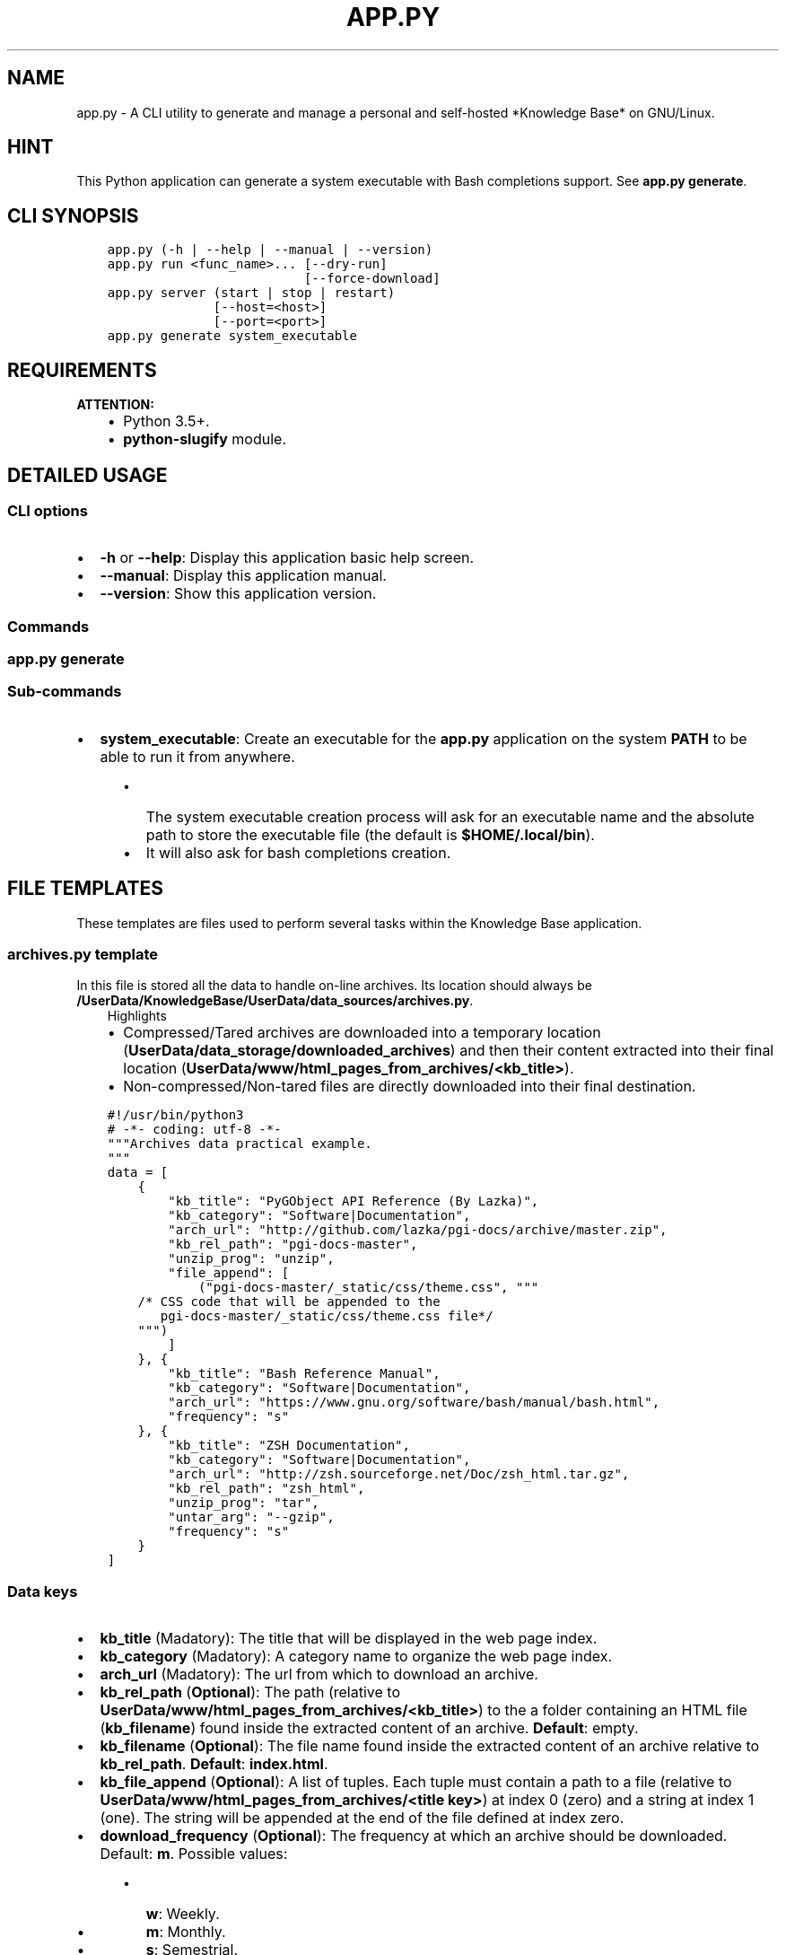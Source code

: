 .\" Man page generated from reStructuredText.
.
.TH "APP.PY" "1" "Nov 15, 2018" "" "Knowledge Base"
.SH NAME
app.py \- A CLI utility to generate and manage a personal and self-hosted *Knowledge Base* on GNU/Linux.
.
.nr rst2man-indent-level 0
.
.de1 rstReportMargin
\\$1 \\n[an-margin]
level \\n[rst2man-indent-level]
level margin: \\n[rst2man-indent\\n[rst2man-indent-level]]
-
\\n[rst2man-indent0]
\\n[rst2man-indent1]
\\n[rst2man-indent2]
..
.de1 INDENT
.\" .rstReportMargin pre:
. RS \\$1
. nr rst2man-indent\\n[rst2man-indent-level] \\n[an-margin]
. nr rst2man-indent-level +1
.\" .rstReportMargin post:
..
.de UNINDENT
. RE
.\" indent \\n[an-margin]
.\" old: \\n[rst2man-indent\\n[rst2man-indent-level]]
.nr rst2man-indent-level -1
.\" new: \\n[rst2man-indent\\n[rst2man-indent-level]]
.in \\n[rst2man-indent\\n[rst2man-indent-level]]u
..
.SH HINT
.sp
This Python application can generate a system executable with Bash completions support. See \fBapp.py generate\fP\&.
.SH CLI SYNOPSIS
.INDENT 0.0
.INDENT 3.5
.sp
.nf
.ft C

app.py (\-h | \-\-help | \-\-manual | \-\-version)
app.py run <func_name>... [\-\-dry\-run]
                          [\-\-force\-download]
app.py server (start | stop | restart)
              [\-\-host=<host>]
              [\-\-port=<port>]
app.py generate system_executable

.ft P
.fi
.UNINDENT
.UNINDENT
.SH REQUIREMENTS
.sp
\fBATTENTION:\fP
.INDENT 0.0
.INDENT 3.5
.INDENT 0.0
.IP \(bu 2
Python 3.5+.
.IP \(bu 2
\fBpython\-slugify\fP module.
.UNINDENT
.UNINDENT
.UNINDENT
.SH DETAILED USAGE
.SS CLI options
.INDENT 0.0
.IP \(bu 2
\fB\-h\fP or \fB\-\-help\fP: Display this application basic help screen.
.IP \(bu 2
\fB\-\-manual\fP: Display this application manual.
.IP \(bu 2
\fB\-\-version\fP: Show this application version.
.UNINDENT
.SS Commands
.SS app.py generate
.SS Sub\-commands
.INDENT 0.0
.IP \(bu 2
\fBsystem_executable\fP: Create an executable for the \fBapp.py\fP application on the system \fBPATH\fP to be able to run it from anywhere.
.INDENT 2.0
.INDENT 3.5
.INDENT 0.0
.IP \(bu 2
The system executable creation process will ask for an executable name and the absolute path to store the executable file (the default is \fB$HOME/.local/bin\fP).
.IP \(bu 2
It will also ask for bash completions creation.
.UNINDENT
.UNINDENT
.UNINDENT
.UNINDENT
.SH FILE TEMPLATES
.sp
These templates are files used to perform several tasks within the Knowledge Base application.
.SS \fBarchives.py\fP template
.sp
In this file is stored all the data to handle on\-line archives. Its location should always be \fB/UserData/KnowledgeBase/UserData/data_sources/archives.py\fP\&.
.INDENT 0.0
.INDENT 3.5
.IP "Highlights"
.INDENT 0.0
.IP \(bu 2
Compressed/Tared archives are downloaded into a temporary location (\fBUserData/data_storage/downloaded_archives\fP) and then their content extracted into their final location (\fBUserData/www/html_pages_from_archives/<kb_title>\fP).
.IP \(bu 2
Non\-compressed/Non\-tared files are directly downloaded into their final destination.
.UNINDENT
.UNINDENT
.UNINDENT
.INDENT 0.0
.INDENT 3.5
.sp
.nf
.ft C
#!/usr/bin/python3
# \-*\- coding: utf\-8 \-*\-
"""Archives data practical example.
"""
data = [
    {
        "kb_title": "PyGObject API Reference (By Lazka)",
        "kb_category": "Software|Documentation",
        "arch_url": "http://github.com/lazka/pgi\-docs/archive/master.zip",
        "kb_rel_path": "pgi\-docs\-master",
        "unzip_prog": "unzip",
        "file_append": [
            ("pgi\-docs\-master/_static/css/theme.css", """
    /* CSS code that will be appended to the
       pgi\-docs\-master/_static/css/theme.css file*/
    """)
        ]
    }, {
        "kb_title": "Bash Reference Manual",
        "kb_category": "Software|Documentation",
        "arch_url": "https://www.gnu.org/software/bash/manual/bash.html",
        "frequency": "s"
    }, {
        "kb_title": "ZSH Documentation",
        "kb_category": "Software|Documentation",
        "arch_url": "http://zsh.sourceforge.net/Doc/zsh_html.tar.gz",
        "kb_rel_path": "zsh_html",
        "unzip_prog": "tar",
        "untar_arg": "\-\-gzip",
        "frequency": "s"
    }
]

.ft P
.fi
.UNINDENT
.UNINDENT
.SS Data keys
.INDENT 0.0
.IP \(bu 2
\fBkb_title\fP (Madatory): The title that will be displayed in the web page index.
.IP \(bu 2
\fBkb_category\fP (Madatory): A category name to organize the web page index.
.IP \(bu 2
\fBarch_url\fP (Madatory): The url from which to download an archive.
.IP \(bu 2
\fBkb_rel_path\fP (\fBOptional\fP): The path (relative to \fBUserData/www/html_pages_from_archives/<kb_title>\fP) to the a folder containing an HTML file (\fBkb_filename\fP) found inside the extracted content of an archive. \fBDefault\fP: empty.
.IP \(bu 2
\fBkb_filename\fP (\fBOptional\fP): The file name found inside the extracted content of an archive relative to \fBkb_rel_path\fP\&. \fBDefault\fP: \fBindex.html\fP\&.
.IP \(bu 2
\fBkb_file_append\fP (\fBOptional\fP): A list of tuples. Each tuple must contain a path to a file (relative to \fBUserData/www/html_pages_from_archives/<title key>\fP) at index 0 (zero) and a string at index 1 (one). The string will be appended at the end of the file defined at index zero.
.IP \(bu 2
\fBdownload_frequency\fP (\fBOptional\fP): The frequency at which an archive should be downloaded. Default: \fBm\fP\&. Possible values:
.INDENT 2.0
.INDENT 3.5
.INDENT 0.0
.IP \(bu 2
\fBw\fP: Weekly.
.IP \(bu 2
\fBm\fP: Monthly.
.IP \(bu 2
\fBs\fP: Semestrial.
.UNINDENT
.UNINDENT
.UNINDENT
.IP \(bu 2
\fBunzip_prog\fP (\fBOptional\fP): The command to use to decompress archives. Possible values are \fB7z\fP, \fBunzip\fP and \fBtar\fP\&. The tar command can accept a decompression argument (See \fBuntar_arg\fP).
.IP \(bu 2
\fBuntar_arg\fP (\fBOptional\fP): The decompress argument used by the \fBtar\fP program. Possible values are \fB\-\-xz\fP, \fB\-J\fP, \fB\-\-gzip\fP, \fB\-z\fP, \fB\-\-bzip2\fP or \fB\-j\fP\&. \fBDefault\fP: empty (no decompression argument is passed to \fBtar\fP).
.UNINDENT
.SS \fBrepositories.py\fP template
.sp
In this file is stored all the data to handle on\-line repositories. Its location should always be \fB/UserData/KnowledgeBase/UserData/data_sources/repositories.py\fP\&.
.INDENT 0.0
.INDENT 3.5
.IP "Highlights"
.INDENT 0.0
.IP \(bu 2
\fBsphinx>=1.6.5\fP: \fBsudo pip3 install sphinx\fP
.UNINDENT
.UNINDENT
.UNINDENT
.INDENT 0.0
.INDENT 3.5
.sp
.nf
.ft C
#!/usr/bin/python3
# \-*\- coding: utf\-8 \-*\-
"""Repositories data practical example.
"""
data = [
    {
        "repo_owner": "hexchat",
        "repo_name": "documentation",
        "repo_handler": "sphinx_docs",
        "kb_category": "Software|Documentation",
        "kb_title": "HexChat documentation",
        "kb_rel_path": ""
    }, {
        "repo_owner": "sindresorhus",
        "repo_name": "awesome",
        "repo_handler": "single_file",
        "repo_filename": "readme.md",
        "kb_category": "Bookmark",
        "kb_title": "Awesome (Curated list of awesome lists)",
    }, {
        "repo_owner": "rstacruz",
        "repo_name": "cheatsheets",
        "repo_handler": "multi_files",
        "repo_file_pattern": ".md",
        "kb_category": "Software|Quick Reference",
        "kb_title_prefix": "Devhints cheatsheets \- ",
        "kb_file_ignore": ["README.md"]
    }
]

.ft P
.fi
.UNINDENT
.UNINDENT
.SS Data keys
.INDENT 0.0
.IP \(bu 2
\fBrepo_owner\fP (\fBMandatory\fP): Repository owner/organization.
.IP \(bu 2
\fBrepo_name\fP (\fBMandatory\fP): Repository name.
.IP \(bu 2
\fBrepo_service\fP (\fBOptional\fP): \fBDefault\fP: \fBgithub\fP\&.
.IP \(bu 2
\fBrepo_handler\fP (\fBMandatory\fP): Repository handler. Possible values:
.INDENT 2.0
.INDENT 3.5
.INDENT 0.0
.IP \(bu 2
\fBsphinx_docs\fP: Repositories that contain Sphinx documentation sources. These sources are then used to build the HTML documentation.
.IP \(bu 2
\fBsingle_file\fP: Repositories from which one file is used.
.IP \(bu 2
\fBmulti_files\fP: Repositories from which more than file is used.
.UNINDENT
.UNINDENT
.UNINDENT
.IP \(bu 2
\fBrepo_type\fP (\fBOptional\fP): Repository type (\fBgit\fP or \fBhg\fP). \fBDefault\fP: \fBgit\fP\&.
.IP \(bu 2
\fBrepo_filename\fP (\fBOptional\fP): \fBDefault\fP: \fBindex.html\fP for \fBrepo_handler\fP \fBsphinx_docs\fP and \fBREADME.md\fP for \fBrepo_handler\fP \fBsingle_file\fP\&.
.IP \(bu 2
\fBrepo_files_ignore\fP (\fBOptional|List\fP):
.IP \(bu 2
\fBrepo_file_pattern\fP (\fBOptional\fP):
.IP \(bu 2
\fBkb_category\fP (\fBOptional\fP): \fBDefault\fP: \fBUncategorized\fP\&.
.IP \(bu 2
\fBkb_title\fP (\fBOptional\fP):
.IP \(bu 2
\fBkb_title_prefix\fP (\fBOptional\fP):
.IP \(bu 2
\fBkb_rel_path\fP (\fBOptional\fP): Relative path to the desired file/folder/Sphinx docs sources.
.INDENT 2.0
.INDENT 3.5
.INDENT 0.0
.IP \(bu 2
\fBsphinx_docs\fP: The path should be relative to a downloaded repository and point to a Sphinx docs source folder (e.g. if the docs sources of a downloaded repository are at \fBUserData/tmp/<repo_service>_repositories/<repo_owner>\-<repo_name>/doc\fP, then the \fBkb_rel_path\fP key value should be \fBdoc\fP).
.IP \(bu 2
\fBsingle_file\fP: Repositories that
.IP \(bu 2
\fBmulti_files\fP:
.UNINDENT
.UNINDENT
.UNINDENT
.IP \(bu 2
\fBkb_file_append\fP (\fBOptional|List\fP):
.UNINDENT
.sp
\fBNOTE:\fP
.INDENT 0.0
.INDENT 3.5
Both previously mentioned files should contain one property called \fBdata\fP\&. A list containing dictionaries.
.UNINDENT
.UNINDENT
.SS \fBcategories.json\fP template
.SH AUTHOR
Odyseus
.SH COPYRIGHT
2016-2018, Odyseus
.\" Generated by docutils manpage writer.
.
